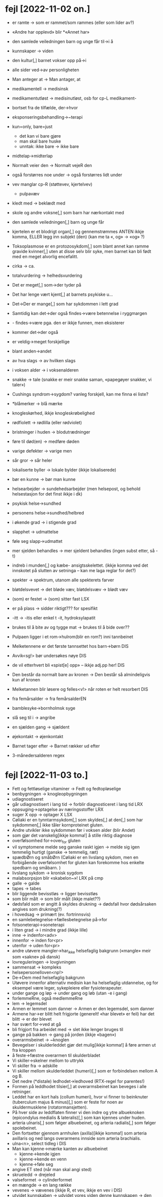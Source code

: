 * fejl [2022-11-02 on.]

  - er ramte → som er rammet/som rammes (eller som lider av?)
  - «Andre har opplevd» blir *«Annet har»
  - den samlede veiledningen barn og unge får til→i å
  - kunnskaper → viden
  - den kultur[,] barnet vokser opp på→i
  - alle sider ved→av personligheten
  - Man anteger at → Man antager, at
  - medikamentell → medisinsk
  - medikamentutløst → medisinutløst, osb for cp-L medikament-
  - bortset fra de tilfælde, der→hvor
  - eksponseringsbehandling→~terapi
  - kun=only, bare=just
    - det kan vi bare gjøre
    - man skal bare huske
    - unntak: ikke bare → ikke bare
  - midtelap→midterlap
  - Normalt veier den → Normalt vejeR den
  - også forstørres noe under → også forstørres lidt under
  - vev manglar cp-R (støttevev, kjertelvev)
    - pulpavæv
  - kledt med → beklædt med
  - skole og andre voksne[,] som barn har nærkontakt med
  - den samlede veiledningen[,] barn og unge får
  - kjertelen er et blodrigt organ[,] og gennemstrømmes
    ANTEN ikkje komma, ELLER legg inn subjekt (den)
    (kan me ta «, og» → «og» ?)
  - Toksoplasmose er en protozosykdom[,] som blant annet kan ramme gravide kvinner[,] uten at disse selv blir syke, men barnet kan bli født med en meget alvorlig encefalitt.
  - cirka → ca.
  - totalvurdering → helhedsvurdering

  - Det er meget[,] som→der tyder på
  - Det har lenge vært kjent[,] at barnets psykiske u…
  - Det→Der er mange[,] som har sykdommen i lett grad

  - Samtidig kan det→der også findes→være betennelse i ryggmargen
  - - findes→være pga. den er ikkje funnen, men eksisterer
  - kommer det→der også

  - er veldig→meget forskjellige
  - blant anden→andet
  - av hva slags → av hvilken slags
  - i voksen alder → i voksenalderen
  - snakke → tale (snakke er meir snakke saman, «papegøyer snakker, vi taler»)
  - Cushings syndrom→sygdom?
    vanleg forskjell, kan me finna ei liste?
  - *blåmerker → blå mærke
  - knogleskørhed, ikkje knogleskrøbelighed
  - rødfiolett → rødlilla (eller rødviolet)
  - bristninger i huden → blodutrædninger
  - føre til død(en) → medføre døden
  - varige defekter → varige men
  - sår gror → sår heler
  - lokaliserte byller → lokale bylder (ikkje lokaliserede)
  - bør en kunne → bør man kunne
  - helsearbejder → sundehedsarbejder (men helsepost, og behold helsestasjon for det finst ikkje i dk)
  - psykisk helse→sundhed
  - personens helse→sundhed/helbred
  - i økende grad → i stigende grad
  - slapphet → udmattelse
  - føle seg slapp→udmattet
  - mer sjelden behandles → mer sjeldent behandles
    (ingen subst etter, så -t)

  - indreb i munden[,] og kæbe- ansigtsskelettet.
    (ikkje komma ved det innskotet på slutten av setninga – kan me laga reglar for det?)

  - spekter → spektrum, utanom alle spekterets farver
  - bløtdelsvevet → det bløde væv, bløtdelsvæv → blødt væv
  - (som) er festet → (som) sitter fast LSX
  - er på plass → sidder riktigt??? for spesifikt
  - -itt → -itis eller enkel t -it, hydroksylapatit
  - brukes til å bite av og tygge mat → brukes til å bide over??
  - Pulpaen ligger i et rom→hulrom(blir en rom?) inni tannbeinet
  - Melketennene er det første tannsettet hos barn→børn DIS
  - Avvik<sg!> bør undersøkes nøye DIS
  - de vil etterhvert bli «spist[e] opp» – ikkje adj.pp her! DIS
  - Den består da normalt bare av kronen → Den består så almindeligvis kun af kronen
  - Melketannen blir løsere og felles<v!> når roten er helt resorbert DIS
  - fra femårsalder → fra femårsalderEN
  - bamblesyke→bornholmsk syge
  - slå seg til i → angribe
  - en sjælden gang → sjældent
  - øjekontakt → øjenkontakt
  - Barnet tager efter → Barnet rækker ud efter
  - 3-månedersalderen regex

* fejl [2022-11-03 to.]
  - Fett og fettløselige vitaminer → Fedt og fedtopløselige
  - benbygningen → knogleopbygningen
  - udiagnostiseret
  - går udiagnostisert i lang tid → forblir diagnosticeret i lang tid LRX
  - oppsuging→optagelse av næringsstoffer LRX
  - suger X opp → optager X LSX
  - Cøliaki er en tynntarmsykdom[,] som skyldes[,] at den[,] som har sykdommen[,] ikke tåler kornproteinet gluten.
  - Andre utvikler ikke sykdommen før i voksen alder (blir Andet)
  - som gjør det vanskelig[ikkje komma!] å stille riktig diagnose
  - overfølsomhed for→over_for gluten
  - vil symptomene melde seg ganske raskt igjen → melde sig igen temmelig hurtigt
    (ganske → temmelig, ræt)
  - spædbØrn og småbØrn
    (Cøliaki er en livslang sykdom, men en forbigående overfølsomhet for gluten kan forekomme hos enkelte spedbarn og småbarn. )
  - livslang sykdom → kronisk sygdom
  - malabsorpsjon blir «skabelon~»! LRX på cmp
  - galle → galde
  - tapes → tabes
  - blir liggende bevisstløs → ligger bevisstløs
  - som blir målt → som blir målt (ikkje malet??)
  - dødsfald som er angitt å skyldes drukning → dødsfall hvor dødsårsaken angives som drukning(?)
  - i hovedsag → primært (ev. fortrinnsvis)
  - en samlebetegnelse→fællesbetegnelse på→for
  - fotsoneterapi→soneterapi
  - i liten grad → i mindre grad (ikkje lille)
  - inne → indenfor<adv>
  - innenfor → inden for<pr>
  - utenfor → uden for<pr>
  - andre utøvere mangler→har_ikke helsefaglig bakgrunn («mangle» meir som «sakne» på dansk)
  - lovreguleringen → lovgivningen
  - sammensat → kompleks
  - helsepersonelloven<np!>
  - De→Dem med helsefaglig bakgrunn
  - Utøvere innenfor alternativ medisin kan ha helsefaglig utdannelse, og for eksempel være leger, sykepleiere eller fysioterapeuter.
  - under gange og løp → under gang og løb (utan -e i gang)
  - forlemmeRne, også medlemmeRne
  - lem → legemsdel
  - Armen er lemmet som danner → Armen er den legemsdel, som danner
  - Armene har→er blitt helt frigjorte (generelt! «har blevet» er feil)
    har det blitt → er der blevet
  - har svært for→ved at gå
  - bli frigjort fra arbeidet med → slet ikke lenger bruges til
  - gange på bakken → gang på jorden (ikkje «bagen»)
  - overarmsbeinet → ~knoglen
  - Bevegelser i skulderleddet gjør det mulig[ikkje komma!] å føre armen ut fra kroppen
  - å feste→fæstne overarmen til skulderbladet
  - Vi skiller→skelner mellom to uttrykk
  - Vi skiller fra → adskille
  - Vi skiller mellom skulderleddet (humeri)[,] som er forbindelsen mellom A og B.
  - Det nedre (*distale) ledhodet→ledhoved (RTX-regel for parentes!)
  - Formen på leddhodet tilsier[,] at overarmsbeinet kan beveges i alle retninger.
  - Leddet har en kort hals (collum humeri), hvor vi finner to beinknuter (tuberculum majus & minus)[,] som er feste for noen av skuldermusklene (rotatormansjetten).
  - På hver side av leddflaten finner vi den indre og ytre albueknoken (epicondylus medialis & lateralis)[,] som kan kjennes under huden.
  - arteria ulnaris[,] som følger albuebeinet, og arteria radialis[,] som følger spolebeinet.
  - Den fortsetter gjennom armhulen (axilla)[ikkje komma!] som arteria axillaris og ned langs overarmens innside som arteria brachialis.
  - ulna<n>, select tidleg i DIS
  - Man kan kjenne→mærke kanten av albuebeinet
    - kjenne→kende igjen
    - kjenne→kende en venn
    - kjenne→føle seg
  - angive ET sted (når man skal angi sted)
  - skrueledd → drejeled
  - valseformet → cylinderformet
  - en mængde → en lang række
  - vevenes → vævenes (ikkje R, et vev, ikkje en vev i DIS)
  - utvidet kunnskaben → udvidet vores viden
    denne kunnskapen → den viden
  - fiksasjon→fiksasjon
  - vevenes bygning → vævenes opbygning
  - I håndflaten har de to arteriene bueformede forbindelser (anastomoser),[fjern komma!] med blodkar ut til fingrene.


